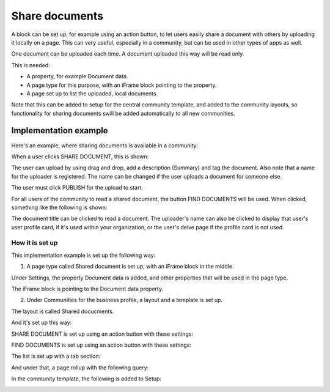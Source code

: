 Share documents
===========================================

A block can be set up, for example using an action button, to let users easily share a document with others by uploading it locally on a page. This can very useful, especially in a community, but can be used in other types of apps as well. 

One document can be uploaded each time. A document uploaded this way will be read only.

This is needed:

+ A property, for example Document data.
+ A page type for this purpose, with an iFrame block pointing to the property.
+ A page set up to list the uploaded, local documents.

Note that this can be added to setup for the central community template, and added to the community layouts, so functionality for sharing documents swill be added automatically to all new communities.

Implementation example
*************************
Here's an example, where sharing documents is available in a community:

.. image:: share-document-button.png

When a user clicks SHARE DOCUMENT, this is shown:

.. image:: share-document-button-upload.png

The user can upload by using drag and drop, add a description (Summary) and tag the document. Also note that a name for the uploader is registered. The name can be changed if the user uploads a document for someone else.

The user must click PUBLISH for the upload to start.

For all users of the community to read a shared document, the button FIND DOCUMENTS will be used. When clicked, something like the following is shown:

.. image:: find-document-button-list.png

The document title can be clicked to read a document. The uploader's name can also be clicked to display that user's user profile card, if it's used within your organization, or the user's delve page if the profile card is not used.

How it is set up
------------------
This implementation example is set up the following way:

1. A page type called Shared document is set up, with an iFrame block in the middle.

.. image:: share-document-pagetype-1.png

Under Settings, the property Document data is added, and other properties that will be used in the page type.

.. image:: share-document-pagetype-2.png

The iFrame block is pointing to the Document data property.

.. image:: share-document-pagetype-3.png

2. Under Communities for the business profile, a layout and a template is set up.

The layout is called Shared docucments.

.. image:: share-document-layout-1.png

And it's set up this way:

.. image:: share-document-layout-2.png

SHARE DOCUMENT is set up using an action button with these settings:

.. image:: share-document-layout-3.png

FIND DOCUMENTS is set up using an action button with these settings:

.. image:: share-document-layout-4.png

The list is set up with a tab section:

.. image:: share-document-layout-5.png

And under that, a page rollup with the following query:

.. image:: share-document-layout-6.png

In the community template, the following is added to Setup:

.. image:: share-document-template.png

